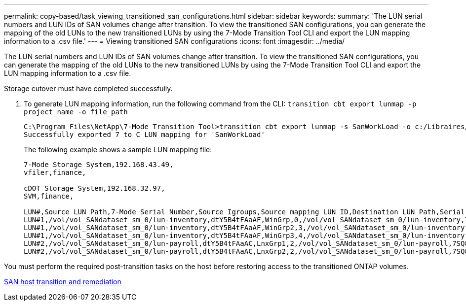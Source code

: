 ---
permalink: copy-based/task_viewing_transitioned_san_configurations.html
sidebar: sidebar
keywords: 
summary: 'The LUN serial numbers and LUN IDs of SAN volumes change after transition. To view the transitioned SAN configurations, you can generate the mapping of the old LUNs to the new transitioned LUNs by using the 7-Mode Transition Tool CLI and export the LUN mapping information to a .csv file.'
---
= Viewing transitioned SAN configurations
:icons: font
:imagesdir: ../media/

[.lead]
The LUN serial numbers and LUN IDs of SAN volumes change after transition. To view the transitioned SAN configurations, you can generate the mapping of the old LUNs to the new transitioned LUNs by using the 7-Mode Transition Tool CLI and export the LUN mapping information to a .csv file.

Storage cutover must have completed successfully.

. To generate LUN mapping information, run the following command from the CLI: `transition cbt export lunmap -p project_name -o file_path`
+
----
C:\Program Files\NetApp\7-Mode Transition Tool>transition cbt export lunmap -s SanWorkLoad -o c:/Libraires/Documents/7-to-C-LUN-MAPPING.csv
Successfully exported 7 to C LUN mapping for 'SanWorkLoad'
----
+
The following example shows a sample LUN mapping file:
+
----
7-Mode Storage System,192.168.43.49,
vfiler,finance,

cDOT Storage System,192.168.32.97,
SVM,finance,

LUN#,Source LUN Path,7-Mode Serial Number,Source Igroups,Source mapping LUN ID,Destination LUN Path,Serial Number,Destination Igroup,Destination mapping LUN ID
LUN#1,/vol/vol_SANdataset_sm_0/lun-inventory,dtY5B4tFAaAF,WinGrp,0,/vol/vol_SANdataset_sm_0/lun-inventory,7SQ8p$DQ12rX,WinGrp,0
LUN#1,/vol/vol_SANdataset_sm_0/lun-inventory,dtY5B4tFAaAF,WinGrp2,3,/vol/vol_SANdataset_sm_0/lun-inventory,7SQ8p$DQ12rX,WinGrp2,3
LUN#1,/vol/vol_SANdataset_sm_0/lun-inventory,dtY5B4tFAaAF,WinGrp3,4,/vol/vol_SANdataset_sm_0/lun-inventory,7SQ8p$DQ12rX,WinGrp3,4
LUN#2,/vol/vol_SANdataset_sm_0/lun-payroll,dtY5B4tFAaAC,LnxGrp1,2,/vol/vol_SANdataset_sm_0/lun-payroll,7SQ8p$DQ12rT,LnxGrp1,4
LUN#2,/vol/vol_SANdataset_sm_0/lun-payroll,dtY5B4tFAaAC,LnxGrp2,2,/vol/vol_SANdataset_sm_0/lun-payroll,7SQ8p$DQ12rT,LnxGrp2,4
----

You must perform the required post-transition tasks on the host before restoring access to the transitioned ONTAP volumes.

http://docs.netapp.com/ontap-9/topic/com.netapp.doc.dot-7mtt-sanspl/home.html[SAN host transition and remediation]
